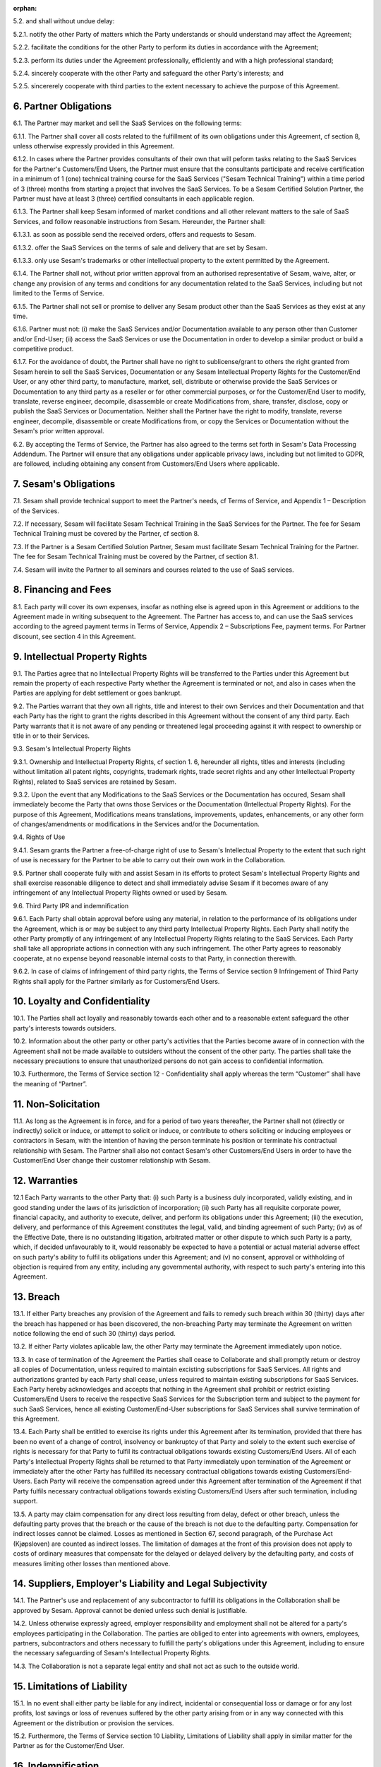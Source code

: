 :orphan:

5.2. and shall without undue delay:

5.2.1. notify the other Party of matters which the Party understands or should understand
may affect the Agreement;

5.2.2. facilitate the conditions for the other Party to perform its duties in accordance with the
Agreement;

5.2.3. perform its duties under the Agreement professionally, efficiently and with a high
professional standard;

5.2.4. sincerely cooperate with the other Party and safeguard the other Party's interests; and

5.2.5. sincererely cooperate with third parties to the extent necessary to achieve the purpose
of this Agreement.

6. Partner Obligations
----------------------

6.1. The Partner may market and sell the SaaS Services on the following
terms:

6.1.1. The Partner shall cover all costs related to the fulfillment of its own obligations under
this Agreement, cf section 8, unless otherwise expressly provided in this Agreement.

6.1.2. In cases where the Partner provides consultants of their own that will peform tasks
relating to the SaaS Services for the Partner's Customers/End Users, the Partner must
ensure that the consultants participate and receive certification in a minimum of 1
(one) technical training course for the SaaS Services ("Sesam Technical Training")
within a time period of 3 (three) months from starting a project that involves the SaaS
Services. To be a Sesam Certified Solution Partner, the Partner must have at least 3
(three) certified consultants in each applicable region.

6.1.3. The Partner shall keep Sesam informed of market conditions and all other relevant
matters to the sale of SaaS Services, and follow reasonable instructions from Sesam.
Hereunder, the Partner shall:

6.1.3.1. as soon as possible send the received orders, offers and requests to Sesam.

6.1.3.2. offer the SaaS Services on the terms of sale and delivery that are set by
Sesam.

6.1.3.3. only use Sesam's trademarks or other intellectual property to the extent
permitted by the Agreement.

6.1.4. The Partner shall not, without prior written approval from an authorised
representative of Sesam, waive, alter, or change any provision of any terms and
conditions for any documentation related to the SaaS Services, including but not
limited to the Terms of Service.

6.1.5. The Partner shall not sell or promise to deliver any Sesam product other than the SaaS
Services as they exist at any time.

6.1.6. Partner must not: (i) make the SaaS Services and/or Documentation available to any
person other than Customer and/or End-User; (ii) access the SaaS Services or use the
Documentation in order to develop a similar product or build a competitive product.

6.1.7. For the avoidance of doubt, the Partner shall have no right to sublicense/grant to
others the right granted from Sesam herein to sell the SaaS Services, Documentation or
any Sesam Intellectual Property Rights for the Customer/End User, or any other third
party, to manufacture, market, sell, distribute or otherwise provide the SaaS Services
or Documentation to any third party as a reseller or for other commercial purposes, or
for the Customer/End User to modify, translate, reverse engineer, decompile,
disassemble or create Modifications from, share, transfer, disclose, copy or publish the
SaaS Services or Documentation. Neither shall the Partner have the right to modify,
translate, reverse engineer, decompile, disassemble or create Modifications from, or
copy the Services or Documentation without the Sesam's prior written approval.

6.2. By accepting the Terms of Service, the Partner has also agreed to
the terms set forth in Sesam's Data Processing Addendum. The Partner
will ensure that any obligations under applicable privacy laws,
including but not limited to GDPR, are followed, including obtaining any
consent from Customers/End Users where applicable.

7. Sesam's Obligations
----------------------

7.1. Sesam shall provide technical support to meet the Partner's needs,
cf Terms of Service, and Appendix 1 – Description of the Services.

7.2. If necessary, Sesam will facilitate Sesam Technical Training in the
SaaS Services for the Partner. The fee for Sesam Technical Training must
be covered by the Partner, cf section 8.

7.3. If the Partner is a Sesam Certified Solution Partner, Sesam must
facilitate Sesam Technical Training for the Partner. The fee for Sesam
Technical Training must be covered by the Partner, cf section 8.1.

7.4. Sesam will invite the Partner to all seminars and courses related
to the use of SaaS services.

8. Financing and Fees
---------------------

8.1. Each party will cover its own expenses, insofar as nothing else is
agreed upon in this Agreement or additions to the Agreement made in
writing subsequent to the Agreement. The Partner has access to, and can
use the SaaS services according to the agreed payment terms in Terms of
Service, Appendix 2 – Subscriptions Fee, payment terms. For Partner
discount, see section 4 in this Agreement.

9. Intellectual Property Rights
-------------------------------

9.1. The Parties agree that no Intellectual Property Rights will be
transferred to the Parties under this Agreement but remain the property
of each respective Party whether the Agreement is terminated or not, and
also in cases when the Parties are applying for debt settlement or goes
bankrupt.

9.2. The Parties warrant that they own all rights, title and interest to
their own Services and their Documentation and that each Party has the
right to grant the rights described in this Agreement without the
consent of any third party. Each Party warrants that it is not aware of
any pending or threatened legal proceeding against it with respect to
ownership or title in or to their Services.

9.3. Sesam's Intellectual Property Rights

9.3.1. Ownership and
Intellectual Property Rights, cf section 1. 6, hereunder all rights,
titles and interests (including without limitation all patent rights,
copyrights, trademark rights, trade secret rights and any other
Intellectual Property Rights), related to SaaS services are retained by
Sesam.

9.3.2. Upon the event that any Modifications to the SaaS Services or the Documentation has
occured, Sesam shall immediately become the Party that owns those Services or the
Documentation (Intellectual Property Rights). For the purpose of this Agreement,
Modifications means translations, improvements, updates, enhancements, or any
other form of changes/amendments or modifications in the Services and/or the
Documentation.

9.4. Rights of Use

9.4.1. Sesam grants the Partner a free-of-charge
right of use to Sesam's Intellectual Property to the extent that such
right of use is necessary for the Partner to be able to carry out their
own work in the Collaboration.

9.5. Partner shall cooperate fully with and assist Sesam in its efforts
to protect Sesam's Intellectual Property Rights and shall exercise
reasonable diligence to detect and shall immediately advise Sesam if it
becomes aware of any infringement of any Intellectual Property Rights
owned or used by Sesam.

9.6. Third Party IPR and indemnification

9.6.1. Each Party shall obtain
approval before using any material, in relation to the performance of
its obligations under the Agreement, which is or may be subject to any
third party Intellectual Property Rights. Each Party shall notify the
other Party promptly of any infringement of any Intellectual Property
Rights relating to the SaaS Services. Each Party shall take all
appropriate actions in connection with any such infringement. The other
Party agrees to reasonably cooperate, at no expense beyond reasonable
internal costs to that Party, in connection therewith.

9.6.2. In case of claims of infringement of third party rights, the Terms of Service section 9
Infringement of Third Party Rights shall apply for the Partner similarly as for
Customers/End Users.

10. Loyalty and Confidentiality
-------------------------------

10.1. The Parties shall act loyally and reasonably towards each other
and to a reasonable extent safeguard the other party's interests towards
outsiders.

10.2. Information about the other party or other party's activities that
the Parties become aware of in connection with the Agreement shall not
be made available to outsiders without the consent of the other party.
The parties shall take the necessary precautions to ensure that
unauthorized persons do not gain access to confidential information.

10.3. Furthermore, the Terms of Service section 12 - Confidentiality
shall apply whereas the term “Customer” shall have the meaning of
“Partner”.

11. Non-Solicitation
--------------------

11.1. As long as the Agreement is in force, and for a period of two
years thereafter, the Partner shall not (directly or indirectly) solicit
or induce, or attempt to solicit or induce, or contribute to others
soliciting or inducing employees or contractors in Sesam, with the
intention of having the person terminate his position or terminate his
contractual relationship with Sesam. The Partner shall also not contact
Sesam's other Customers/End Users in order to have the Customer/End User
change their customer relationship with Sesam.

12. Warranties
--------------

12.1 Each Party warrants to the other Party that: (i) such Party is a
business duly incorporated, validly existing, and in good standing under
the laws of its jurisdiction of incorporation; (ii) such Party has all
requisite corporate power, financial capacity, and authority to execute,
deliver, and perform its obligations under this Agreement; (iii) the
execution, delivery, and performance of this Agreement constitutes the
legal, valid, and binding agreement of such Party; (iv) as of the
Effective Date, there is no outstanding litigation, arbitrated matter or
other dispute to which such Party is a party, which, if decided
unfavourably to it, would reasonably be expected to have a potential or
actual material adverse effect on such party's ability to fulfil its
obligations under this Agreement; and (v) no consent, approval or
withholding of objection is required from any entity, including any
governmental authority, with respect to such party's entering into this
Agreement.

13. Breach
----------

13.1. If either Party breaches any provision of the Agreement and fails
to remedy such breach within 30 (thirty) days after the breach has
happened or has been discovered, the non-breaching Party may terminate
the Agreement on written notice following the end of such 30 (thirty)
days period.

13.2. If either Party violates aplicable law, the other Party may
terminate the Agreement immediately upon notice.

13.3. In case of termination of the Agreement the Parties shall cease to
Collaborate and shall promptly return or destroy all copies of
Documentation, unless required to maintain excisting subscriptions for
SaaS Services. All rights and authorizations granted by each Party shall
cease, unless required to maintain existing subscriptions for SaaS
Services. Each Party hereby acknowledges and accepts that nothing in the
Agreement shall prohibit or restrict existing Customers/End Users to
receive the respective SaaS Services for the Subscription term and
subject to the payment for such SaaS Services, hence all existing
Customer/End-User subscriptions for SaaS Services shall survive
termination of this Agreement.

13.4. Each Party shall be entitled to exercise its rights under this
Agreement after its termination, provided that there has been no event
of a change of control, insolvency or bankruptcy of that Party and
solely to the extent such exercise of rights is necessary for that Party
to fulfil its contractual obligations towards existing Customers/End
Users. All of each Party's Intellectual Property Rights shall be
returned to that Party immediately upon termination of the Agreement or
immediately after the other Party has fulfilled its necessary
contractual obligations towards existing Customers/End-Users. Each Party
will receive the compensation agreed under this Agreement after
termination of the Agreement if that Party fulfils necessary contractual
obligations towards existing Customers/End Users after such termination,
including support.

13.5. A party may claim compensation for any direct loss resulting from
delay, defect or other breach, unless the defaulting party proves that
the breach or the cause of the breach is not due to the defaulting
party. Compensation for indirect losses cannot be claimed. Losses as
mentioned in Section 67, second paragraph, of the Purchase Act
(Kjøpsloven) are counted as indirect losses. The limitation of damages
at the front of this provision does not apply to costs of ordinary
measures that compensate for the delayed or delayed delivery by the
defaulting party, and costs of measures limiting other losses than
mentioned above.

14. Suppliers, Employer's Liability and Legal Subjectivity
----------------------------------------------------------

14.1. The Partner's use and replacement of any subcontractor to fulfill
its obligations in the Collaboration shall be approved by Sesam.
Approval cannot be denied unless such denial is justifiable.

14.2. Unless otherwise expressly agreed, employer responsibility and
employment shall not be altered for a party's employees participating in
the Collaboration. The parties are obliged to enter into agreements with
owners, employees, partners, subcontractors and others necessary to
fulfill the party's obligations under this Agreement, including to
ensure the necessary safeguarding of Sesam's Intellectual Property
Rights.

14.3. The Collaboration is not a separate legal entity and shall not act
as such to the outside world.

15. Limitations of Liability
----------------------------

15.1. In no event shall either party be liable for any indirect,
incidental or consequential loss or damage or for any lost profits, lost
savings or loss of revenues suffered by the other party arising from or
in any way connected with this Agreement or the distribution or
provision the services.

15.2. Furthermore, the Terms of Service section 10 Liability,
Limitations of Liability shall apply in similar matter for the Partner
as for the Customer/End User.

16. Indemnification
-------------------

16.1. The Partner shall indemnify, defend and hold SESAM harmless, from
and against all claims, lawsuits, losses, liabilities, damages, costs
and expenses (including reasonable attorneys' fees), judgments or
settlement amounts arising out of, or in connection with the Partner's
grant of a warranty to any Customer/End-User exceeding the limited
warranty set forth in the applicable Documentation, or the Partner's
gross negligence or wilful misconduct. The Partner shall in addition
indemnify, defend and hold SESAM harmless, from and against all claims,
lawsuits, losses, liabilities, damages, costs and expenses (including
reasonable attorneys' fees), judgments or settlement amounts arising out
of, or in connection with breach of section \*6.1.4- 6.1.7 in the
Agreement.

17. Records and Audit Rights
----------------------------

17.1. Both Parties shall keep full, true and accurate accounts and
records of all its activities reasonably necessary to determine its
compliance with the terms and conditions of this Agreement.

17.2. Each Party shall have the right to have an independent auditor,
reasonably acceptable by the other Party, perform an audit. Such auditor
shall have access to any records, materials and systems of the Parties
related to and limited to this Agreement. Parties shall use its
reasonable endeavours to ensure that the conduct of each audit does not
unreasonably disrupt the other Party. The auditing Party shall give
reasonable notice before such audit, at least 20 calendar days, and the
audit shall be carried out during normal business hours as set out in
Terms of Service. An audit may be conducted no more frequently than once
every year and shall be subject to the auditors executing a
confidentiality agreement in form and substance reasonably acceptable to
both Parties. Notwithstanding the foregoing, the aforesaid limitation
shall not apply to the audits initiated by the state authorities. The
Party requesting the audit shall bear all costs related to the
independent auditor while each Party shall bear their own respective
internal costs in connection with such audit. However, if the audit
reveals a breach or non- compliance by the Party being audited, such
Party shall correct such breach for free.

18. Duration
------------

18.1. The Agreement shall take effect from the date of signature and
shall run until terminated.

18.2. The notice period is two months. The notice period runs from the
1st of the month after the notice was given. Termination must be given
in writing to be binding.

19. Choice of Law
-----------------

19.1. This Agreement will be construed, regulated and interpreted in
accordance with and governed by Norwegian laws, without giving effect to
its conflicts of law principles. Further, the Partner and Sesam agree to
submit to the jurisdiction of Oslo, Norway for any legal disputes
regarding this Agreement or its subject matter herein, if such a dispute
is not resolved through negotiations or mediation.
